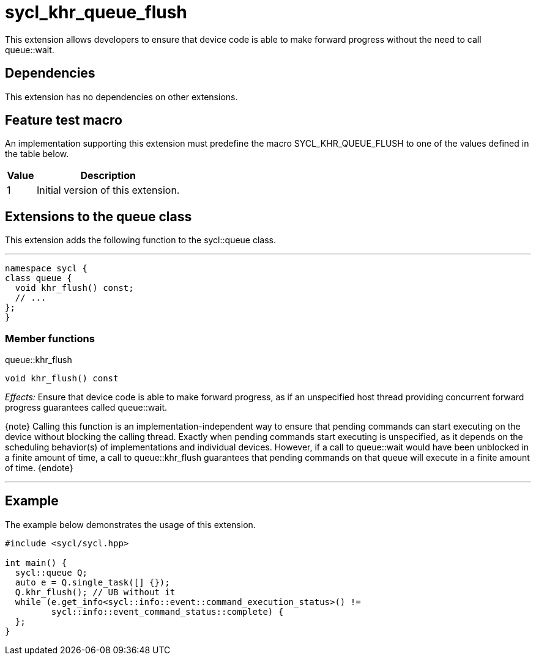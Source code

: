 [[sec:khr-queue-flush]]
= sycl_khr_queue_flush

This extension allows developers to ensure that device code is able to make
forward progress without the need to call [api]#queue::wait#.

[[sec:khr-queue-flush-dependencies]]
== Dependencies

This extension has no dependencies on other extensions.

[[sec:khr-queue-flush-feature-test]]
== Feature test macro

An implementation supporting this extension must predefine the macro
[code]#SYCL_KHR_QUEUE_FLUSH# to one of the values defined in the table below.

[%header,cols="1,5"]
|===
|Value
|Description

|1
|Initial version of this extension.
|===

[[sec:khr-queue-flush-queue]]
== Extensions to the queue class

This extension adds the following function to the [code]#sycl::queue# class.

'''
[source,role=synopsis,id=api:khr-queue-flush-queue]
----
namespace sycl {
class queue {
  void khr_flush() const;
  // ...
};
}
----

[[sec:khr-queue-flush-queue-menber-funcs]]
=== Member functions

.[apidef]#queue::khr_flush#
[source,role=synopsis,id=api:queue-khr-flush]
----
void khr_flush() const
----

_Effects:_ Ensure that device code is able to make forward progress, as if an
unspecified host thread providing concurrent forward progress guarantees called
[api]#queue::wait#.

{note} Calling this function is an implementation-independent way to ensure that
pending commands can start executing on the device without blocking the calling
thread.
Exactly when pending commands start executing is unspecified, as it depends on
the scheduling behavior(s) of implementations and individual devices.
However, if a call to [api]#queue::wait# would have been unblocked in a finite
amount of time, a call to [api]#queue::khr_flush# guarantees that pending
commands on that queue will execute in a finite amount of time.
{endote}

'''

[[sec:khr-queue-flush-example]]
== Example

The example below demonstrates the usage of this extension.

[source,,linenums]
----
#include <sycl/sycl.hpp>

int main() {
  sycl::queue Q;
  auto e = Q.single_task([] {});
  Q.khr_flush(); // UB without it
  while (e.get_info<sycl::info::event::command_execution_status>() !=
         sycl::info::event_command_status::complete) {
  };
}
----
